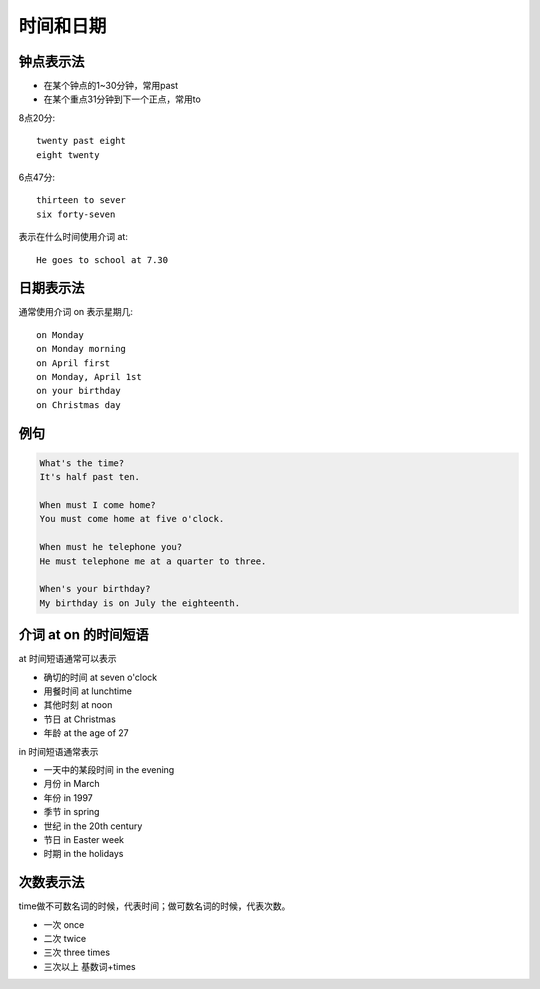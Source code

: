 ==================
时间和日期
==================

钟点表示法
============

* 在某个钟点的1~30分钟，常用past
* 在某个重点31分钟到下一个正点，常用to

8点20分::

    twenty past eight
    eight twenty

6点47分::

    thirteen to sever
    six forty-seven

表示在什么时间使用介词 at::

    He goes to school at 7.30

日期表示法
=================

通常使用介词 on 表示星期几::

    on Monday
    on Monday morning
    on April first
    on Monday, April 1st
    on your birthday
    on Christmas day

例句
======

.. code::

    What's the time?
    It's half past ten.

    When must I come home?
    You must come home at five o'clock.

    When must he telephone you?
    He must telephone me at a quarter to three.

    When's your birthday?
    My birthday is on July the eighteenth.

介词 at on 的时间短语
==========================

at 时间短语通常可以表示

* 确切的时间 at seven o'clock
* 用餐时间 at lunchtime
* 其他时刻 at noon
* 节日 at Christmas
* 年龄 at the age of 27

in 时间短语通常表示

* 一天中的某段时间 in the evening
* 月份 in March
* 年份 in 1997
* 季节 in spring
* 世纪 in the 20th century
* 节日 in Easter week
* 时期 in the holidays

.. _time-representation:

次数表示法
=====================

time做不可数名词的时候，代表时间；做可数名词的时候，代表次数。

- 一次 once
- 二次 twice
- 三次 three times
- 三次以上 基数词+times
